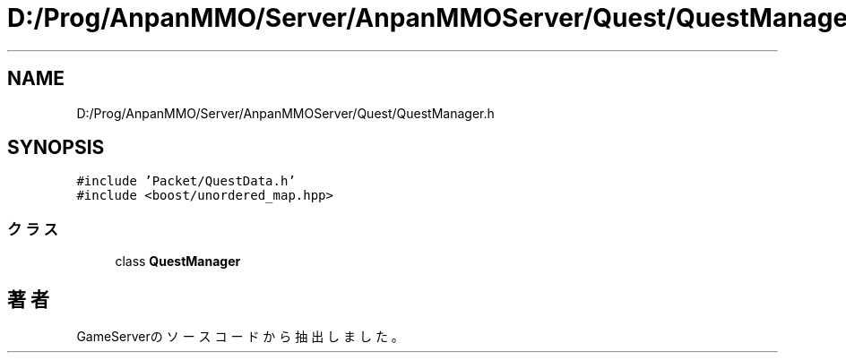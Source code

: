 .TH "D:/Prog/AnpanMMO/Server/AnpanMMOServer/Quest/QuestManager.h" 3 "2018年12月20日(木)" "GameServer" \" -*- nroff -*-
.ad l
.nh
.SH NAME
D:/Prog/AnpanMMO/Server/AnpanMMOServer/Quest/QuestManager.h
.SH SYNOPSIS
.br
.PP
\fC#include 'Packet/QuestData\&.h'\fP
.br
\fC#include <boost/unordered_map\&.hpp>\fP
.br

.SS "クラス"

.in +1c
.ti -1c
.RI "class \fBQuestManager\fP"
.br
.in -1c
.SH "著者"
.PP 
 GameServerのソースコードから抽出しました。
